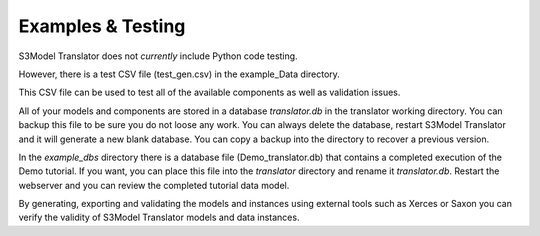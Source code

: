 ==================
Examples & Testing
==================

S3Model Translator does not *currently* include Python code testing.

However, there is a test CSV file (test_gen.csv) in the example_Data directory.

This CSV file can be used to test all of the available components as well as validation issues.

All of your models and components are stored in a database *translator.db* in the translator working directory.
You can backup this file to be sure you do not loose any work. You can always delete the database, restart S3Model Translator and it will generate a new blank database. You can copy a backup into the directory to recover a previous version.

In the *example_dbs* directory there is a database file (Demo_translator.db) that contains a completed execution of the Demo tutorial. If you want, you can place this file into the *translator* directory and rename it *translator.db*. Restart the webserver and you can review the completed tutorial data model.

By generating, exporting and validating the models and instances using external tools such as Xerces or Saxon you can verify the validity of S3Model Translator models and data instances.

